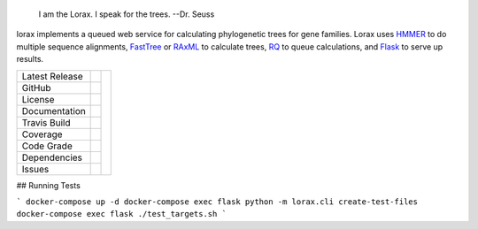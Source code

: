 .. epigraph:: I am the Lorax.  I speak for the trees.
              --Dr. Seuss


lorax implements a queued web service for calculating phylogenetic trees for
gene families.  Lorax uses `HMMER`_ to do multiple sequence alignments,
`FastTree`_ or `RAxML`_ to calculate trees,
`RQ`_ to queue calculations, and `Flask`_ to serve up results.


+-------------------+------------+------------+
| Latest Release    | |pypi|     | |TheLorax| |
+-------------------+------------+            +
| GitHub            | |repo|     |            |
+-------------------+------------+            +
| License           | |license|  |            |
+-------------------+------------+            +
| Documentation     | |rtd|      |            |
+-------------------+------------+            +
| Travis Build      | |travis|   |            |
+-------------------+------------+            +
| Coverage          | |coverage| |            |
+-------------------+------------+            +
| Code Grade        | |codacy|   |            |
+-------------------+------------+            +
| Dependencies      | |pyup|     |            |
+-------------------+------------+            +
| Issues            | |issues|   |            |
+-------------------+------------+------------+


.. |TheLorax| image:: docs/lorax_big_icon.jpg
     :target: https://en.wikipedia.org/wiki/The_Lorax
     :alt: Dr. Suess, The Lorax

.. |pypi| image:: https://img.shields.io/pypi/v/lorax.svg
    :target: https://pypi.python.org/pypi/lorax
    :alt: Python package

.. |repo| image:: https://img.shields.io/github/commits-since/LegumeFederation/lorax/0.94.svg
    :target: https://github.com/LegumeFederation/lorax
    :alt: GitHub repository

.. |license| image:: https://img.shields.io/badge/License-BSD%203--Clause-blue.svg
    :target: https://github.com/LegumeFederation/lorax/blob/master/LICENSE.txt
    :alt: License terms

.. |rtd| image:: https://readthedocs.org/projects/lorax/badge/?version=latest
    :target: http://lorax.readthedocs.io/en/latest/?badge=latest
    :alt: Documentation Server

.. |travis| image:: https://img.shields.io/travis/LegumeFederation/lorax.svg
    :target:  https://travis-ci.org/LegumeFederation/lorax
    :alt: Travis CI

.. |codacy| image:: https://api.codacy.com/project/badge/Grade/2ebc65ca90f74dc7a9238c202f327981
    :target: https://www.codacy.com/app/joelb123/lorax?utm_source=github.com&amp;utm_medium=referral&amp;utm_content=LegumeFederation/lorax&amp;utm_campaign=Badge_Grade
    :alt: Codacy.io grade

.. |coverage| image:: https://codecov.io/gh/LegumeFederation/lorax/branch/master/graph/badge.svg
    :target: https://codecov.io/gh/LegumeFederation/lorax
    :alt: Codecov.io test coverage

.. |issues| image:: https://img.shields.io/github/issues/LegumeFederation/lorax.svg
    :target:  https://github.com/LegumeFederation/lorax/issues
    :alt: Issues reported

.. |requires| image:: https://requires.io/github/LegumeFederation/lorax/requirements.svg?branch=master
     :target: https://requires.io/github/LegumeFederation/lorax/requirements/?branch=master
     :alt: Requirements Status

.. |pyup| image:: https://pyup.io/repos/github/LegumeFederation/lorax/shield.svg
     :target: https://pyup.io/repos/github/LegumeFederation/lorax/
     :alt: pyup.io dependencies

.. _Flask: http://flask.pocoo.org/
.. _RQ: https://github.com/nvie/rq
.. _HMMER: http://hmmer.org
.. _RAxML: https://github.com/stamatak/standard-RAxML
.. _FastTree: http://www.microbesonline.org/fasttree

## Running Tests

```
docker-compose up -d
docker-compose exec flask python -m lorax.cli create-test-files
docker-compose exec flask ./test_targets.sh
```

